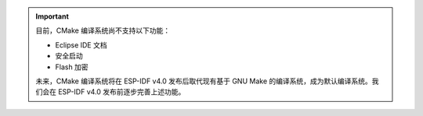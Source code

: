 .. important::
    目前，CMake 编译系统尚不支持以下功能：

    - Eclipse IDE 文档
    - 安全启动
    - Flash 加密

    未来，CMake 编译系统将在 ESP-IDF v4.0 发布后取代现有基于 GNU Make 的编译系统，成为默认编译系统。我们会在 ESP-IDF v4.0 发布前逐步完善上述功能。


